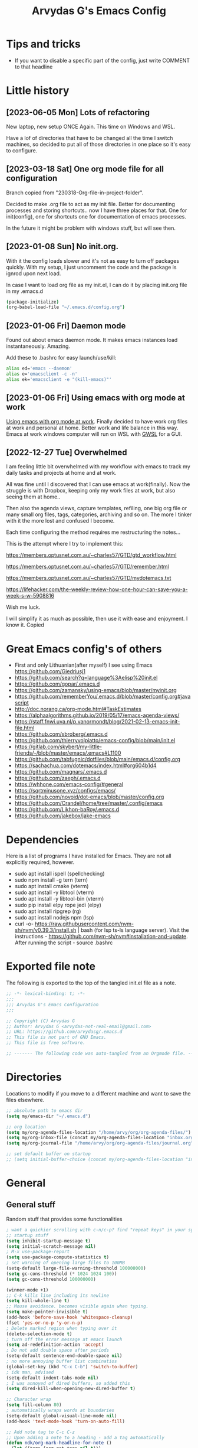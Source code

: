 #+TITLE: Arvydas G's Emacs Config
:PROPERTIES:
#+AUTHOR: Arvydas G
#+STARTUP: fold
#+PROPERTY: header-args :results silent :tangle yes
#+SEQ_TODO: TODO(t) | COMMENT(c)
:END:

* Tips and tricks
- If you want to disable a specific part of the config, just write COMMENT to that headline
* Little history
** [2023-06-05 Mon] Lots of refactoring

New laptop, new setup ONCE Again. This time on Windows and WSL.

Have a lof of directories that have to be changed all the time I
switch machines, so decided to put all of those directories in one
place so it's easy to configure.

** [2023-03-18 Sat] One org mode file for all configuration

Branch copied from "230318-Org-file-in-project-folder".

Decided to make .org file to act as my init file. Better for
documenting processes and storing shortcuts.. now I have three places
for that. One for init(config), one for shortcuts one for
documentation of emacs processes.

In the future it might be problem with windows stuff, but will see
then.

** [2023-01-08 Sun] No init.org.
With it the config loads slower and it's not as easy to turn off
packages quickly. With my setup, I just uncomment the code and the
package is ignrod upon next load.

In case I want to load org file as my init.el, I can do it by placing
init.org file in my .emacs.d

#+begin_src bash
  (package-initialize)
  (org-babel-load-file "~/.emacs.d/config.org")
#+end_src

** [2023-01-06 Fri] Daemon mode

Found out about emacs daemon mode. It makes emacs
instances load instantaneously. Amazing.

Add these to .bashrc for easy launch/use/kill:

#+begin_src bash
  alias ed='emacs --daemon'
  alias e='emacsclient -c -n'
  alias ek='emacsclient -e "(kill-emacs)"'
#+end_src

** [2023-01-06 Fri] Using emacs with org mode at work

[[https://www.reddit.com/r/emacs/comments/1043g41/help_me_use_emacs_with_org_mode_at_work/][Using emacs with org mode at work]].
Finally decided to have work org files at work and personal at home.
Better work and life balance in this way. Emacs at work windows
computer will run on WSL with [[https://opticos.github.io/gwsl/][GWSL]] for a GUI.

** [2022-12-27 Tue] Overwhelmed

I am feeling little bit overwhelmed with my workflow
with emacs to track my daily tasks and projects at home and at work.

All was fine until I discovered that I can use emacs at work(finally).
Now the struggle is with Dropbox, keeping only my work files at work,
but also seeing them at home..

Then also the agenda views, capture templates, refiling, one big org
file or many small org files, tags, categories, archiving and so on.
The more I tinker with it the more lost and confused I become.

Each time configuring the method requires me restructuring the
notes...

This is the attempt where I try to implement this:

https://members.optusnet.com.au/~charles57/GTD/gtd_workflow.html

https://members.optusnet.com.au/~charles57/GTD/remember.html

https://members.optusnet.com.au/~charles57/GTD/mydotemacs.txt

https://lifehacker.com/the-weekly-review-how-one-hour-can-save-you-a-week-s-w-5908816

Wish me luck.

I will simplify it as much as possible, then use it with ease and
enjoyment. I know it.
Copied
* Great Emacs config's of others
- First and only Lithuanian(after myself) I see using Emacs https://github.com/Giedriusj1
- https://github.com/search?q=language%3Aelisp%20init.el
- https://github.com/gopar/.emacs.d
- https://github.com/zamansky/using-emacs/blob/master/myinit.org
- https://github.com/rememberYou/.emacs.d/blob/master/config.org#javascript
- http://doc.norang.ca/org-mode.html#TaskEstimates
- https://alphaalgorithms.github.io/2019/05/17/emacs-agenda-views/
- https://staff.fnwi.uva.nl/p.vanormondt/blog/2021-02-13-emacs-init-file.html
- https://github.com/sbroberg/.emacs.d
- https://github.com/thierryvolpiatto/emacs-config/blob/main/init.el
- https://gitlab.com/skybert/my-little-friends/-/blob/master/emacs/.emacs#L1100
- https://github.com/tabfugnic/dotfiles/blob/main/emacs.d/config.org
- https://sachachua.com/dotemacs/index.html#org604b1d4
- https://github.com/magnars/.emacs.d
- https://github.com/zaeph/.emacs.d
- https://whhone.com/emacs-config/#general
- https://sqrtminusone.xyz/configs/emacs/
- https://github.com/novoid/dot-emacs/blob/master/config.org
- https://github.com/Crandel/home/tree/master/.config/emacs
- https://github.com/Likhon-baRoy/.emacs.d
- https://github.com/jakebox/jake-emacs
* Dependencies
Here is a list of programs I have installed for Emacs. They are not all explicitly required, however.

+ sudo apt install ispell (spellchecking)
+ sudo npm install -g tern (tern)
+ sudo apt install cmake (vterm)
+ sudo apt install -y libtool (vterm)
+ sudo apt install -y libtool-bin (vterm)
+ sudo pip install elpy rope jedi (elpy)
+ sudo apt install ripgrep (rg)
+ sudo apt install nodejs npm (lsp)
+ curl -o-
  https://raw.githubusercontent.com/nvm-sh/nvm/v0.39.3/install.sh |
  bash (for lsp ts-ls language server). Visit the instructions -
  https://github.com/nvm-sh/nvm#installation-and-update. After running
  the script - source .bashrc

* Exported file note
The following is exported to the top of the tangled init.el file as a
note.

#+BEGIN_SRC emacs-lisp
  ;; -*- lexical-binding: t; -*-
  ;;;
  ;;; Arvydas G's Emacs Configuration
  ;;;

  ;; Copyright (C) Arvydas G
  ;; Author: Arvydas G <arvydas-not-real-email@gmail.com>
  ;; URL: https://github.com/arvydasg/.emacs.d
  ;; This file is not part of GNU Emacs.
  ;; This file is free software.

  ;; ------- The following code was auto-tangled from an Orgmode file. ------- ;;

#+END_SRC

* Directories

Locations to modify if you move to a different machine and want to
save the files elsewhere.

#+begin_src emacs-lisp
  ;; absolute path to emacs dir
  (setq my/emacs-dir "~/.emacs.d")

  ;; org location
  (setq my/org-agenda-files-location "/home/arvy/org/org-agenda-files/")
  (setq my/org-inbox-file (concat my/org-agenda-files-location "inbox.org"))
  (setq my/org-journal-file "/home/arvy/org/org-agenda-files/journal.org")

  ;; set default buffer on startup
  ;; (setq initial-buffer-choice (concat my/org-agenda-files-location "inbox.org")
#+end_src

* General
** General stuff

Random stuff that provides some functionalities

#+begin_src emacs-lisp
  ; want a quickier scrolling with c-n/c-p? find "repeat keys" in your system, then modify it
  ;; startup stuff
  (setq inhibit-startup-message t)
  (setq initial-scratch-message nil)
  ; M-x use-package-report
  (setq use-package-compute-statistics t)
  ; set warning of opening large files to 100MB
  (setq-default large-file-warning-threshold 100000000)
  (setq gc-cons-threshold (* 1024 1024 100))
  (setq gc-cons-threshold 100000000)

  (winner-mode +1)
  ;; C-k kills line including its newline
  (setq kill-whole-line t)
  ;; Mouse avoidance. becomes visible again when typing.
  (setq make-pointer-invisible t)
  (add-hook 'before-save-hook 'whitespace-cleanup)
  (fset 'yes-or-no-p 'y-or-n-p)
  ; Delete marked region when typing over it
  (delete-selection-mode t)
  ; turn off the error message at emacs launch
  (setq ad-redefinition-action 'accept)
  ; Do not add double space after periods
  (setq-default sentence-end-double-space nil)
  ; no more annoying buffer list combinatios
  (global-set-key (kbd "C-x C-b") 'switch-to-buffer)
  ; idk man, advised
  (setq-default indent-tabs-mode nil)
  ; I was annoyed of dired buffers, so added this
  (setq dired-kill-when-opening-new-dired-buffer t)

  ;; Character wrap
  (setq fill-column 80)
  ; automatically wraps words at boundaries
  (setq-default global-visual-line-mode nil)
  (add-hook 'text-mode-hook 'turn-on-auto-fill)

  ;; Add note tag to C-c C-z
  ;; Upon adding a note to a heading - add a tag automatically
  (defun ndk/org-mark-headline-for-note ()
    (let ((tags (org-get-tags nil t)))
      (unless (seq-contains tags "note")
        (progn
          (outline-back-to-heading)
          (org-set-tags (cons "note" tags))))))

  ;;; ---------------------------------------

  (defun my/org-add-note ()
    (interactive)
    ; call the original function
    (org-add-note)
    ; then call the function above to add the tag
    (ndk/org-mark-headline-for-note))

  (with-eval-after-load 'org
    (define-key org-mode-map (kbd "C-c C-z") #'my/org-add-note))

  ;;; ---------------------------------------

  (defun efs/display-startup-time ()
    (message "Emacs loaded in %s with %d garbage collections."
             (format "%.2f seconds"
                     (float-time
                      (time-subtract after-init-time before-init-time)))
             gcs-done))

  (add-hook 'emacs-startup-hook #'efs/display-startup-time)

  ;;; ---------------------------------------

  ;; [2022-04-05 Tue] Un-fill region. Needed for when wanting to put
  ;; text content to a website.
  (defun unfill-region (beg end)
    "Unfill the region, joining text paragraphs into a single
        logical line.  This is useful, e.g., for use with
        `visual-line-mode'."
    (interactive "*r")
    (let ((fill-column (point-max)))
      (fill-region beg end)))

  ;; Handy key definition
  (define-key global-map "\C-\M-Q" 'unfill-region)

  ;;; ---------------------------------------

  ;; Ask before closing Emacs
  (defun ask-before-closing ()
    "Ask whether or not to close, and then close if y was pressed"
    (interactive)
    (if (y-or-n-p (format "Exit Emacs? "))
        (if (< emacs-major-version 22)
            (save-buffers-kill-terminal)
          (save-buffers-kill-emacs))
      (message "Canceled exit")))

  (when window-system
    (global-set-key (kbd "C-x C-c") 'ask-before-closing))

  ;;; ---------------------------------------

  ;; a function to kill dired buffers. Kind of works. Or you can use "a"
  ;; to cycle through dired and it leaves no buffers opened
  ;; DiredReuseDirectoryBuffer - https://www.emacswiki.org/emacs/DiredReuseDirectoryBuffer
  ;; KillingBuffers - https://www.emacswiki.org/emacs/KillingBuffers
  (defun kill-dired-buffers ()
    (interactive)
    (mapc (lambda (buffer)
            (when (eq 'dired-mode (buffer-local-value 'major-mode buffer))
              (kill-buffer buffer)))
          (buffer-list)))

  ;; can easily check how many buffers got opened
  (defun kill-all-dired-buffers ()
    "Kill all dired buffers."
    (interactive)
    (save-excursion
      (let ((count 0))
        (dolist (buffer (buffer-list))
          (set-buffer buffer)
          (when (equal major-mode 'dired-mode)
            (setq count (1+ count))
            (kill-buffer buffer)))
        (message "Killed %i dired buffer(s)." count))))

  ;;; ---------------------------------------

  ;; [2022-03-13 Sk]
  ;; (use-package csv-mode
  ;;   :ensure t
  ;;   :mode "\\.csv\\'")

  ;; shell-other-window
  (defun eshell-other-window ()
    "Open a `shell' in a new window."
    (interactive)
    (let ((buf (eshell)))
      (switch-to-buffer (other-buffer buf))
      (switch-to-buffer-other-frame buf)))

  ;; https://rejeep.github.io/emacs/elisp/2010/03/11/duplicate-current-line-or-region-in-emacs.html
  ;; for html actually found C-c C-e C from web mode
  ;; but will leave this for other modes probably
  (defun duplicate-current-line-or-region (arg)
    "Duplicates the current line or region ARG times.
  If there's no region, the current line will be duplicated. However, if
  there's a region, all lines that region covers will be duplicated."
    (interactive "p")
    (let (beg end (origin (point)))
      (if (and mark-active (> (point) (mark)))
          (exchange-point-and-mark))
      (setq beg (line-beginning-position))
      (if mark-active
          (exchange-point-and-mark))
      (setq end (line-end-position))
      (let ((region (buffer-substring-no-properties beg end)))
        (dotimes (i arg)
          (goto-char end)
          (newline)
          (insert region)
          (setq end (point)))
        (goto-char (+ origin (* (length region) arg) arg)))))

  (global-set-key (kbd "M-c") 'duplicate-current-line-or-region)
#+end_src

** Backups

I don’t use backup files often as I use git to manage most of my org
files. However, I still feel safer when having a backup. I follow
the backup configuration from Sacha Chua to enable Emacs’s backups
aggressively.

Save backup files to a dedicated directory.

#+begin_src emacs-lisp
  ; stop creating backup~ files
  (setq make-backup-files nil)
  ; stop creating #autosave# files
  (setq auto-save-default nil)
#+end_src

** Browse-kill-ring

[2022-03-18 Pn] Are you tired of using the endless keystrokes of C-y M-y M-y M-y … to
get at that bit of text you killed thirty-seven kills ago? Ever wish
you could just look through everything you’ve killed recently to find
out if you killed that piece of text that you think you killed, but
you’re not quite sure? If so, then browse-kill-ring is the Emacs
extension for you.

Shortcut - M-y to browse-kill-ring

#+begin_src emacs-lisp
  (use-package browse-kill-ring
    :ensure t
    :config
    (browse-kill-ring-default-keybindings)
    )
#+end_src

** Command-log-mode

Show event history and command history of some or all buffers
2022-10-08. Run global-command-log-mode. then clm/something

#+begin_src emacs-lisp
  (use-package command-log-mode
    :commands (global-command-log-mode))
#+end_src

** Help

*** Which-key

#+begin_src emacs-lisp
  ;; [2021-07-01] A package that displays the available keybindings in a
  ;; popup. The package is pretty useful, as Emacs seems to have more
  ;; keybindings than I can remember at any given point.
  (use-package which-key
    :ensure t
    :init
    (setq which-key-separator " ")
    (setq which-key-prefix-prefix "+")
    (setq which-key-idle-delay 0.2)
    :config
    (which-key-mode 1))
#+end_src

*** Amx

#+begin_src emacs-lisp
  ;; [2022-04-01 Fri] amx: An alternative M-x interface for Emacs. Sort by most recent commands.
  ;; https://github.com/DarwinAwardWinner/amx
  (use-package amx
    :ensure t
    :defer 0.5
    :config (amx-mode))
#+end_src

*** Helpful

#+begin_src emacs-lisp
  ;; [2022-03-15 An] Improves *help* buffer. Way more info than with
  ;; regular help.
  (use-package helpful
    :ensure t
    :bind
    (("C-h f" . helpful-callable)
     ("C-h v" . helpful-variable)
     ("C-h k" . helpful-key)
     ("C-c C-d" . helpful-at-point)
     ("C-h F" . helpful-function)
     ("C-h C" . helpful-command)))
#+end_src

** Saveplace

[2021-07-01] "Saveplace" remembers your location in a file when saving files

#+begin_src emacs-lisp
  (use-package saveplace
    :ensure t
    :config
    ;; activate it for all buffers
    (setq-default save-place t)
    (save-place-mode 1))
#+end_src

* Visuals
** General visuals
#+begin_src emacs-lisp
  (menu-bar-mode -1)
  (tool-bar-mode -1)
  (scroll-bar-mode -1)
  (blink-cursor-mode -1)
  (global-hl-line-mode 1)

  ;; not needed, line numbers show the end of buffer anyway
  ; show where buffers end.
  (setq-default indicate-empty-lines nil)
  (setq visible-bell t)

  ;; Parentheses
  ; writes parens automatically for you
  (electric-pair-mode +1)
  ; highlight parenthesis
  (show-paren-mode 1)

  (setq show-paren-delay 0)
  ; column-number in mode-line.
  (column-number-mode 1)
  ; file size indication in mode-line
  (size-indication-mode 1)

  ;; Line numbers
  ;; (global-display-line-numbers-mode 1)
  ;; (add-hook 'text-mode-hook #'display-line-numbers-mode)
  (add-hook 'prog-mode-hook #'display-line-numbers-mode)

  ;; custom themes location
  (add-to-list 'custom-theme-load-path (concat my/emacs-dir "/misc/themes/"))
  ;; (load-theme 'zenburn t)
#+end_src

** Beacon

[2021-07-01] "Beacon" - never lose your cursor again. Flashes the
cursor location when switching buffers.

Don't get lost bro.

#+begin_src emacs-lisp
  (use-package beacon
    :ensure t
    :config
    (progn
      (setq beacon-blink-when-point-moves-vertically nil) ; default nil
      (setq beacon-blink-when-point-moves-horizontally nil) ; default nil
      (setq beacon-blink-when-buffer-changes t) ; default t
      (setq beacon-blink-when-window-scrolls t) ; default t
      (setq beacon-blink-when-window-changes t) ; default t
      (setq beacon-blink-when-focused nil) ; default nil

      (setq beacon-blink-duration 0.3) ; default 0.3
      (setq beacon-blink-delay 0.3) ; default 0.3
      (setq beacon-size 20) ; default 40
      ;; (setq beacon-color "yellow") ; default 0.5
      (setq beacon-color 0.5) ; default 0.5

      (add-to-list 'beacon-dont-blink-major-modes 'term-mode)

      (beacon-mode 1)))
#+end_src

** Fonts

#+begin_src emacs-lisp
  ;; (cond ((eq system-type 'windows-nt)
  ;;      ;; Windows-specific code goes here.
  ;;      (set-face-attribute 'default nil :height 130)
  ;;      )
  ;;     ((eq system-type 'gnu/linux)
  ;;      ;; Linux-specific code goes here.
  ;;      (set-face-attribute 'default nil :height 130)
  ;;      ))
#+end_src

** Transparency

#+begin_src emacs-lisp
  ;; [2022-03-14 Pr] Transparency
  ;; (set-frame-parameter (selected-frame) 'alpha '(95 . 95))
  ;; (add-to-list 'default-frame-alist '(alpha . (95 . 95)))
#+end_src

** Rainbow-delimiters

colors different sets of parenthesis with different colros. Useful
when having lots of code in front of you, know what is where.

#+begin_src emacs-lisp
  (use-package rainbow-delimiters
    :ensure t
    :hook (prog-mode . rainbow-delimiters-mode))
#+end_src

** Doom-themes

[2022-03-18 Pn] so far There is nothing better and cleaner than -
"Doom-modeline". It converts a basic looking, all cramped modeline
into a nice and clean one with only the necessary info and icons
displayed. So far so good, liking it.

#+begin_src emacs-lisp
  (use-package doom-themes
    :ensure t
    :config
    ;; Global settings (defaults)
    (setq doom-themes-enable-bold t
          doom-themes-enable-italic t)
    (load-theme 'doom-gruvbox t))
#+end_src

** Doom-modeline

Doom theme modeline. Kind of minimalistic and clean.

turning it off, because it covers too much of the tag prompt window

#+begin_src emacs-lisp
  (use-package doom-modeline
    :ensure t
    :init
    (setq doom-modeline-env-enable-python t)
    (setq doom-modeline-env-enable-go nil)
    (setq doom-modeline-buffer-encoding 'nondefault)
    (setq doom-modeline-hud t)
    (setq doom-modeline-persp-icon nil)
    (setq doom-modeline-persp-name nil)
    :config
    (setq doom-modeline-minor-modes nil)
    (setq doom-modeline-buffer-state-icon nil)
    (doom-modeline-mode 1)
    :custom
    (doom-modeline-irc t))
#+end_src

** Highight-indentation

Minor modes for highlighting indentation

#+begin_src emacs-lisp
  (use-package highlight-indentation
    :ensure t
    :defer t
    :custom-face
    (highlight-indentation-face ((t (:foreground "IndianRed"))))
    :hook
    ((c++-mode
      c-mode
      emacs-lisp-mode
      fish-mode
      java-mode
      js-mode
      lisp-interaction-mode
      markdown-mode
      python-mode
      rust-mode
      scala-mode
      sh-mode
      web-mode
      yaml-mode) . highlight-indentation-mode)
  )
#+end_src

** Volatile-hightights

afte pasting f.x - block that you have pasted will be highlihted until
cursor moves useful to see the boundries of the copied and pasted
block

#+begin_src emacs-lisp
  (use-package volatile-highlights
    :ensure t
    :config
    (volatile-highlights-mode t))
#+end_src
* Org-mode
** Org-general

#+begin_src emacs-lisp
  (setq org-cycle-emulate-tab 'white)
  (setq org-log-into-drawer "LOGBOOK")
  ;; Hide * and / in org tex.)
  (setq org-hide-emphasis-markers t)
  ;; When a TODO is set to a done state, record a timestamp
  (setq org-log-done 'time)
  ;; heading indentation
  (setq org-startup-indented t)
  ;; RET to follow links
  (setq org-return-follows-link t)
  ;;  no done if mid
  (setq org-enforce-todo-dependencies t)
  (setq org-startup-with-inline-images t)
  (setq org-image-actual-width nil)
  ;; Make the indentation look nicer
  (add-hook 'org-mode-hook 'org-indent-mode)

  ;; rebind active to inactive
  (with-eval-after-load 'org
    (bind-key "C-c ." #'org-time-stamp-inactive org-mode-map))

  (setq org-todo-keywords
        (quote ((sequence "TODO(t)" "EPIC(e)" "REPEATING(r)" "STARTED(s)" "|" "DONE(d)" "CANCELLED(c)"))))

  (setq org-todo-keyword-faces
        (quote (
                ("TODO" :foreground "IndianRed1" :weight bold)
                ("NEXT" :foreground "DeepSkyBlue2" :weight bold)
                ("EPIC" :foreground "DeepSkyBlue2" :weight bold)
                ("STARTED" :foreground "cyan" :weight bold)
                ("WAITING" :foreground "chocolate" :weight bold)
                ("ASK" :foreground "lawn green" :weight bold)
                )))

  (setq org-agenda-tags-todo-honor-ignore-options t)

  (add-hook 'org-capture-mode-hook
            (lambda ()
              (setq-local org-tag-alist (org-global-tags-completion-table))))

  ;; Effort
  (setq org-columns-default-format "%80ITEM(Task) %10Effort(Effort){:} %10CLOCKSUM")
  (setq org-global-properties (quote (("Effort_ALL" . "1:00 0:00 0:05 0:10 0:30 2:00 3:00 4:00 8:00 10:00 15:00")
                                      ("STYLE_ALL" . "habit"))))

  ;; https://orgmode.org/manual/Editing-Source-Code.html
  (setq org-src-fontify-natively t)
  (setq org-src-tab-acts-natively t)

  ;; [2022-04-10 Sun] org tempo added before, now just added templates
  (use-package org-tempo
    :after org
    :config
    (add-to-list 'org-structure-template-alist '("sh" . "src shell"))
    (add-to-list 'org-structure-template-alist '("el" . "src emacs-lisp"))
    (add-to-list 'org-structure-template-alist '("py" . "src python ")))

  ;; Save the corresponding buffers
  (defun gtd-save-org-buffers ()
    "Save `org-agenda-files' buffers without user confirmation.
              See also `org-save-all-org-buffers'"
    (interactive)
    (message "Saving org-agenda-files buffers...")
    (save-some-buffers t (lambda ()
                           (when (member (buffer-file-name) org-agenda-files)
                             t)))
    (message "Saving org-agenda-files buffers... done"))

  ;; Save Org buffers after refiling!
  (advice-add 'org-refile :after 'org-save-all-org-buffers)

  ;; dont let to refile without applying the tag first
  ;; (defun my/org-refile-with-tag-check ()
  ;;   "Refile a task, checking if it has any tags."
  ;;   (interactive)
  ;;   (let ((tags (org-get-tags)))
  ;;     (unless tags
  ;;       (error "Cannot refile task without a tag")))
  ;;   (org-refile))

  ;; (define-key org-mode-map (kbd "C-c C-w") 'my/org-refile-with-tag-check)

  ;; Example of refile-targets 1
  ;; (setq org-refile-targets '((org-agenda-files :maxlevel . 1)))

  ;; Example of refile-targets 2
  ;; (setq org-refile-targets '(((concat my/org-agenda-files-location "/docs.org") :maxlevel . 2)
  ;;                            ("~/gtd/someday.org" :level . 1)
  ;;                            ("~/gtd/tickler.org" :maxlevel . 2)
  ;;                            ))

  ;; Example of refile-targets 3
  (setq org-refile-targets `(
                             (,(concat my/org-agenda-files-location "docs.org") :maxlevel . 2)
                             (,(concat my/org-agenda-files-location "epics.org") :maxlevel . 2)
                             (,(concat my/org-agenda-files-location "personal.org") :maxlevel . 2)
                             (,(concat my/org-agenda-files-location "pasiukai.org") :maxlevel . 2)
                             (,(concat my/org-agenda-files-location "commands.org") :maxlevel . 2)
                             (,(concat my/org-agenda-files-location "backlog.org") :maxlevel . 1)
                             ;; Add more targets as needed
                             ))
#+end_src

** Org-archive

Archiving notes
TUT: more about archiving -
http://doc.endlessparentheses.com/Var/org-archive-location.html
https://orgmode.org/worg/doc.html#org-archive-location

#+begin_src emacs-lisp
  ;; dont let to archive without applying the tag first
  (defun my/org-archive-with-tag-check ()
    "Archive a task, checking if it has any tags."
    (interactive)
    (let ((tags (org-get-tags)))
      (unless tags
        (error "Cannot archive task without a tag")))
    (org-archive-subtree))

  (define-key org-mode-map (kbd "C-c C-x C-a") 'my/org-archive-with-tag-check)

  (setq org-archive-location (concat my/org-agenda-files-location "/archive.org::* 2023"))

  ;; in Archive file adding :ARCHIVE: tag so later could filter by it in
  ;; agenda view by pressing V and a or A. Without :ARCHIVE: tag- this would not be possible.

  ;; turn entires from Archive to be visible automatically in agenda buffer on/off.
  ;; I like to turn them on demand with V a/A.
  ;; (setq org-agenda-archives-mode 't)
  (setq org-agenda-archives-mode nil)

  ;; What informatio should be added when the heading is archived?
  (setq org-archive-save-context-info '(time))
#+end_src

** Org-clock

#+begin_src emacs-lisp

  ;; this functions is later used in clock reports. Check org_clock
  ;; looking through all the folders inside 2020, great!
  ;; later this function is used in clock report
  (defun add-dailies ()
    (append org-agenda-files
            (file-expand-wildcards "~/Dropbox/documents/org/roam/daily/2022/**/*.org")))

  ;; only looking through one folder
  ;; (defun add-dailies ()
  ;;   (append org-agenda-files
  ;;           (file-expand-wildcards "~/Dropbox/documents/org/roam/daily/2022/kovo/*.org")))

  ; Clock out when moving task to a done state
  (setq org-log-note-clock-out t)
  (setq org-clock-out-when-done t)
  ; Resume clocking task when emacs is restarted
  (org-clock-persistence-insinuate)
  ; Save the running clock and all clock history when exiting Emacs, load it on startup
  (setq org-clock-persist t)
  ; Resume clocking task on clock-in if the clock is open
  (setq org-clock-in-resume t)
  ; Do not prompt to resume an active clock, just resume it
  (setq org-clock-persist-query-resume nil)
  ; Keybind dissapeared after new org install? When roam.
  (define-key org-mode-map (kbd "C-c C-x C-r") 'org-clock-report)
  ; ask what to do with a left and forgotten clock
  (setq org-clock-idle-time 15)
  (setq org-clock-in-switch-to-state "STARTED")
  (setq org-clock-out-switch-to-state "WAITING")
  (setq org-clock-into-drawer "LOGBOOK")
  ; exists, but remapping to be global
  (global-set-key (kbd "C-c C-x C-j") 'org-clock-goto)
  ; C-c I show history of clocks
  (setq org-clock-history-length 23)
  ;; tipo lengviau clock in padaryti, nes matai a list of recent clocks?
  (defun eos/org-clock-in ()
    (interactive)
    (org-clock-in '(4)))

  ; list of tasks, choose one
  (global-set-key (kbd "C-c i") #'eos/org-clock-in)
  (global-set-key (kbd "C-c C-x C-o") #'org-clock-out)

  ;;; ---------------------------------------

  ;; ORG CLOCK REPORT EXAMPLES

  ;; documentation is here - https://orgmode.org/manual/The-clock-table.html

  ;; [2022-04-10 Sun] Daily org-diary file report BY TAG
  ;; #+BEGIN: clocktable :maxlevel 3 :scope file :tags t :sort (1 . ?a) :emphasize t :narrow 100! :match "emacs"

  ;; [2022-04-10 Sun] Daily org-diary file report without tag, show all tasks
  ;; #+BEGIN: clocktable :maxlevel 3 :scope file :tags t :sort (1 . ?a) :emphasize t :narrow 100!

  ;; #+BEGIN: clocktable :maxlevel 3 :scope add-dailies :tags t
  ;; #+BEGIN: clocktable :maxlevel 3 :scope file :step day :tstart "<-1w>" :tend "<now>" :compact t
  ;; #+BEGIN: clocktable :maxlevel 5 :compact nil :emphasize t :scope subtree :timestamp t :link t :header "#+NAME: 2022_Vasaris\n"
  ;; #+BEGIN: clocktable :maxlevel 1 :compact t :emphasize t :timestamp t :link t
  ;; #+BEGIN: clocktable :maxlevel 5 :compact t :sort (1 . ?a) :emphasize t :scope subtree :timestamp t :link t
#+end_src

** Org-capture

#+begin_src emacs-lisp
  ;; bzg config - https://github.com/bzg/dotemacs/blob/master/emacs.org

  ;; MANY small files below
  (define-key global-map "\C-cc" 'org-capture)

  (cond ((eq system-type 'windows-nt)
         (setq org-capture-templates
               '(
                 ("i" "Inbox" entry (file+headline "C:\\Users\\arvga\\.arvydas\\org\\pkc_notes\\gtd.org" "Tasks")
                  "* TOOD %^{Task}\n:PROPERTIES:\n:CAPTURED:%U\n:END:\n\n%?")
                 ("j" "Journal" entry(file+datetree "C:\\Users\\arvga\\.arvydas\\org\\pkc_notes\\journal.org")
                  "* [%<%Y-%m-%d %H:%M>] %^{Title}\n%?":tree-type month)
                 ))
         )
        ((eq system-type 'gnu/linux)
         (setq org-capture-templates
               '(
                 ("i" "Inbox" entry (file+headline "~/Dropbox/org/inbox.org" "Inbox")
                  "* %? \n:PROPERTIES:\n:CAPTURED:%U\n:END:\n\n")
                 ("t" "Todo Entry" entry (file+headline "~/Dropbox/org/inbox.org" "Inbox")
                  "* TODO %? \n:PROPERTIES:\n:CAPTURED:%U\n:END:\n\n")
                 ))
         ))

  (when (and (eq system-type 'gnu/linux)
             (getenv "WSLENV"))
    (setq org-capture-templates
          `(
            ("i" "Inbox note" entry (file+headline my/org-inbox-file "Inbox")
             "* %? \n:PROPERTIES:\n:CAPTURED:%U\n:END:\n\n")
            ("t" "Inbox Task" entry (file+headline my/org-inbox-file "Inbox")
             "* TODO %^{Title} %^G \n:PROPERTIES:\n:CAPTURED:%U\n:END:\n\n %?")
            ("j" "Evening journal entry" entry(file+datetree ,my/org-journal-file)
             (file "/home/arvy/org/org-agenda-files/capture-templates/default-journal-template.orgcaptmpl")
             )
            )
          )
    )
#+end_src

** Org-download

#+begin_src emacs-lisp
  ;; (use-package org-download
  ;;   :ensure nil
  ;;   :defer t
  ;;   :commands org-download)

  ;; (setq-default org-download-image-dir "~/Dropbox/documents/org/images_nejudink")
#+end_src

** Org-pomodoro

#+begin_src emacs-lisp
  (use-package org-pomodoro
    :ensure t
    :commands (org-pomodoro)
    :config
    (setq org-pomodoro-ticking-sound-p nil)
    )
#+end_src

** Org-static-blog

#+begin_src emacs-lisp
  (use-package org-static-blog
    :ensure t)

  ;; Title of the blog.
  (setq org-static-blog-publish-title "arvydasg.github.io")
  ;; URL of the blog.
  (setq org-static-blog-publish-url "https://arvydasg.github.io/")
  ;; Directory where published HTML files are stored.
  (setq org-static-blog-publish-directory "/home/arvy/src/arvydasg.github.io/")
  ;; Directory where published ORG files are stored. When publishing,
  ;; posts are rendered as HTML, and included in the index, archive,
  ;; tags, and RSS feed.
  (setq org-static-blog-posts-directory "/home/arvy/src/arvydasg.github.io_blog_content/")
  (setq org-static-blog-drafts-directory "/home/arvy/src/arvydasg.github.io_blog_content/")
  ;; (setq org-static-blog-drafts-directory "~/Dropbox/src/arvydasg.github.io/drafts/")

  (setq org-static-blog-index-length 5)
  (setq org-static-blog-preview-link-p t)
  (setq org-static-blog-preview-date-first-p t)
  (setq org-static-blog-use-preview t)
  (setq org-static-blog-enable-tags t)
  (setq org-export-with-toc nil)            ;can add in individual file with #+OPTIONS: toc:1/nil
  (setq org-export-with-section-numbers nil) ;can add in individual file with #+OPTIONS: num:nil
  (setq org-static-blog-no-post-tag "nonpost")

  ;; This header is inserted into the <head> section of every page:
  ;;   (you will need to create the style sheet at
  ;;    ~/projects/blog/static/style.css
  ;;    and the favicon at
  ;;    ~/projects/blog/static/favicon.ico)
  (setq org-static-blog-page-header
        "<!-- Google Tag Manager -->
  <script>(function(w,d,s,l,i){w[l]=w[l]||[];w[l].push({'gtm.start':
  new Date().getTime(),event:'gtm.js'});var f=d.getElementsByTagName(s)[0],
  j=d.createElement(s),dl=l!='dataLayer'?'&l='+l:'';j.async=true;j.src=
  'https://www.googletagmanager.com/gtm.js?id='+i+dl;f.parentNode.insertBefore(j,f);
  })(window,document,'script','dataLayer','GTM-MC4ZQHP');</script>
  <!-- End Google Tag Manager -->
  <meta name=\"author\" content=\"Arvydas Gasparavicius\">
  <meta name=\"referrer\" content=\"no-referrer\">
  <meta name=\"viewport\" content=\"initial-scale=1,width=device-width,minimum-scale=1\">
  <link href= \"static/style.css\" rel=\"stylesheet\" type=\"text/css\" />
  <script src=\"static/lightbox.js\"></script>
  <script src=\"static/auto-render.min.js\"></script>
  <link rel=\"icon\" href=\"static/ag.ico\">")

  ;; This preamble is inserted at the beginning of the <body> of every page:
  ;;   This particular HTML creates a <div> with a simple linked headline
  (setq org-static-blog-page-preamble
        "
  <header>
  <!-- Google Tag Manager (noscript) -->
  <noscript><iframe src=\"https://www.googletagmanager.com/ns.html?id=GTM-MC4ZQHP\"
  height=\"0\" width=\"0\" style=\"display:none;visibility:hidden\"></iframe></noscript>
  <!-- End Google Tag Manager (noscript) -->
      <div class=\"container\">
          <div class=\"subcontainer\">
              <nav class=\"nav\">
                  <a href=\"https://arvydasg.github.io/\" class=\"nav-logo-wrapper\">
                      <p class=\"nav-branding\">Arvydas.dev</p>
                  </a>
                  <ul class=\"nav-menu\">
                      <li class=\"nav-item\">
                          <a href=\"https://arvydasg.github.io/tag-project.html\" class=\"nav-link\">Projects</a>
                      </li>
                      <li class=\"nav-item\">
                          <a href=\"https://arvydasg.github.io/archive.html\" class=\"nav-link\">Blog</a>
                      </li>
                      <li class=\"nav-item\">
                          <a href=\"https://arvydasg.github.io/tags.html\" class=\"nav-link\">Tags</a>
                      </li>
                      <li class=\"nav-item\">
                          <a href=\"https://arvydas.dev/codeacademy/\" class=\"nav-link\">CodeAcademy</a>
                      </li>
                      <li class=\"nav-item\">
                          <a href=\"https://arvydasg.github.io/freelancing.html\" class=\"nav-link\">Freelancing</a>
                      </li>
                      <li class=\"nav-item\">
                          <a href=\"https://arvydasg.github.io/uses.html\" class=\"nav-link\">Uses</a>
                      </li>
                      <li class=\"nav-item\">
                          <a href=\"https://arvydasg.github.io/about.html\" class=\"nav-link\">About</a>
                      </li>
                  </ul>
                  <div class=\"hamburger\">
                      <span class=\"bar\"></span>
                      <span class=\"bar\"></span>
                      <span class=\"bar\"></span>
                  </div>
              </nav>
          </div>
      </div>
      </header>
      "
        )

  ;; before hamburger
  ;; (setq org-static-blog-page-preamble
  ;; "
  ;; <div id=\"nav-content\">
  ;; <div class=\"header\">
  ;;    <a href=\"https://arvydasg.github.io/\">Arvydas.dev</a>
  ;;   <div class=\"sitelinks\">
  ;;     <a href=\"https://arvydasg.github.io/about.html\">About</a> | <a href=\"https://arvydasg.github.io/freelancing.html\">Freelancing</a> | <a href=\"https://arvydasg.github.io/tag-project.html\">Projects</a> | <a href=\"https://arvydasg.github.io/archive.html\">Blog</a> | <a href=\"https://arvydasg.github.io/uses.html\">Uses</a> | <a href=\"https://arvydas.dev/codeacademy/\">CodeAcademy</a>
  ;;   </div>
  ;; <hr>
  ;;   </div>
  ;; </div>"
  ;; )

  ;; (setq org-static-blog-page-preamble

  ;; "<div class=\"header\">
  ;;   <a href=\"https://arvydasg.github.io/\">Arvydas Scratchpad on the Internet</a>
  ;;   <div class=\"sitelinks\">
  ;;     <a href=\"https://github.com/arvydasg\">Github</a> | <a href=\"https://arvydasg.github.io/projects.html\">Projects</a> | <a href=\"https://arvydasg.github.io/archive.html\">Archive</a> | <a href=\"https://arvydasg.github.io/uses.html\">Uses</a> | <a href=\"https://arvydasg.github.io/about.html\">About</a>
  ;;   </div>
  ;; </div>"
  ;;       )

  ;; This postamble is inserted at the end of the <body> of every page:
  ;;   This particular HTML creates a <div> with a link to the archive page
  ;;   and a licensing stub.
  (setq org-static-blog-page-postamble
        "<div id=\"footer\">
  <hr>
  <p>2021-2023 Arvydas Gasparavicius</p>
    <button onclick=\"topFunction()\" id=\"myBtn\" title=\"Go to top\">Top</button>
    <script src=\"static/script.js\"></script>
  </div>")

  ;; (setq org-static-blog-page-postamble
  ;;       "<div id=\"archive\">
  ;;   <a href=\"./archive.html\">Other posts</a>
  ;; </div>")

  ;; This HTML code is inserted into the index page between the preamble and
  ;;   the blog posts
  (setq org-static-blog-index-front-matter
        "<h1> Hello there!</h1>
  <hr>
  <div id=\"intro\">
  <p> My name is Arvydas I am self-taught Python/Django developer. <a class=\"no-link\" href=\"https://github.com/arvydasg\">My Github</a>.</p>
  <p> I am currently immersing myself in a comprehensive 9-month web development and Python course led by <a class=\"no-link\" href=\"./tag-codeacademy.html\">CodeAcademy</a>, with the goal of expanding my programming skills and knowledge.<p>
  <p> I also work as a freelance developer. <a class=\"no-link\" href=\"./freelancing.html\">Read more about my work.</a><p>
  <p> If you are interested in some of my writings, here are some of my latest posts:</p>
  </div>
  \n\n\n")



  ;; ----------------------------------------------------------

  ;; after each emacs restart files that I modified in elpa directory
  ;; are not recompiled. I was advised by Bastibe to place them in my
  ;; emacs config. It still does not get evaluated for some reason

  ;; forgot what I changed here form the original file, but will leave
  ;; it here nevertheless :)
  (defun org-static-blog-get-preview (post-filename)
    "Get title, date, tags from POST-FILENAME and get the first paragraph from the rendered HTML.
  If the HTML body contains multiple paragraphs, include only the first paragraph,
  and display an ellipsis.
  Preamble and Postamble are excluded, too."
    (with-temp-buffer
      (insert-file-contents (org-static-blog-matching-publish-filename post-filename))
      (let ((post-title (org-static-blog-get-title post-filename))
            (post-date (org-static-blog-get-date post-filename))
            (post-taglist (org-static-blog-post-taglist post-filename))
            (post-ellipsis "")
            (preview-region (org-static-blog--preview-region)))
        (when (and preview-region (search-forward "<p>" nil t))
          (setq post-ellipsis
                (concat (when org-static-blog-preview-link-p
                          (format "<a class=\"read-more\" href=\"%s\">"
                                  (org-static-blog-get-post-url post-filename)))
                        org-static-blog-preview-ellipsis
                        (when org-static-blog-preview-link-p "</a>\n"))))
        ;; Put the substrings together.
        (let ((title-link
               (format "<h2 class=\"post-title\"><a href=\"%s\">%s</a></h2>"
                       (org-static-blog-get-post-url post-filename) post-title))
              (date-link
               (format-time-string (concat "<div class=\"post-date\">"
                                           (org-static-blog-gettext 'date-format)
                                           "</div>")
                                   post-date)))
          (concat
           (if org-static-blog-preview-date-first-p
               (concat date-link title-link)
             (concat date-link title-link))
           preview-region
           post-ellipsis
           (format "<div class=\"taglist\">%s</div><hr>" post-taglist))))))


  ;; Read more instead of ( ... )
  (defcustom org-static-blog-preview-ellipsis "Read more →"
    "The HTML appended to the preview if some part of the post is hidden.

  The contents shown in the preview is determined by the values of
  the variables `org-static-blog-preview-start' and
  `org-static-blog-preview-end'."
    :type '(string)
    :safe t)
#+end_src

** Org-export-html

Stuff for exporting html with ctrl+e h h for "codeacademy" project.

The code below adds navigation right after the opening <body> tag and
some js right before the closing </body> tag.

<head> html content is added from within the org file, dont forget to
change the "title" and "content" the file.

- curious how it goes with org-static-blog-export workflow
- also curious to know how it goes with images, does js lightbox is
  reached or not

#+begin_src emacs-lisp
  ;; leaving this content to be in specific org files instead

  ;; (setq org-html-head
  ;;       (concat
  ;;        "<head>\n"
  ;;        "<meta charset=\"UTF-8\">\n"
  ;;        "<meta name=\"description\" content=\"CodeAcademy Python notes\">\n"
  ;;        "<link rel=\"alternate\" type=\"application/rss+xml\" href=\"https://arvydasg.github.io/rss.xml\" title=\"RSS feed for https://arvydasg.github.io/\">\n"
  ;;        "<title>CodeAcademy Databases</title>\n"
  ;;        "<!-- Google Tag Manager -->\n"
  ;;        "<script>(function(w,d,s,l,i){w[l]=w[l]||[];w[l].push({'gtm.start': new Date().getTime(),event:'gtm.js'});var f=d.getElementsByTagName(s)[0], j=d.createElement(s),dl=l!='dataLayer'?'&l='+l:'';j.async=true;j.src= 'https://www.googletagmanager.com/gtm.js?id='+i+dl;f.parentNode.insertBefore(j,f); })(window,document,'script','dataLayer','GTM-MC4ZQHP');</script>\n"
  ;;        "<!-- End Google Tag Manager -->\n"
  ;;        "<meta name=\"author\" content=\"Arvydas Gasparavicius\">\n"
  ;;        "<meta name=\"referrer\" content=\"no-referrer\">\n"
  ;;        "<meta name=\"viewport\" content=\"initial-scale=1,width=device-width,minimum-scale=1\">\n"
  ;;        "<link href=\"../readtheorg.css\" rel=\"stylesheet\" type=\"text/css\" />\n"
  ;;        "<link rel=\"stylesheet\" href=\"https://cdn.jsdelivr.net/npm/bootstrap@4.0.0/dist/css/bootstrap.min.css\" integrity=\"sha384-Gn5384xqQ1aoWXA+058RXPxPg6fy4IWvTNh0E263XmFcJlSAwiGgFAW/dAiS6JXm\" crossorigin=\"anonymous\" />\n"
  ;;        "<script src=\"static/lightbox.js\"></script>\n"
  ;;        "<script src=\"static/auto-render.min.js\"></script>\n"
  ;;        "<link rel=\"icon\" href=\"static/ag.ico\">\n"
  ;;        "</head>\n"
  ;;        ))

  (setq org-html-preamble
        (concat
         "<body>\n"
         "
  <!-- Google Tag Manager (noscript) -->
      <noscript><iframe src=\"https://www.googletagmanager.com/ns.html?id=GTM-MC4ZQHP\"
                        height=\"0\" width=\"0\" style=\"display:none;visibility:hidden\"></iframe></noscript>
      <!-- End Google Tag Manager (noscript) -->
      <nav class=\"text-center navbar navbar-expand-lg navbar-light bg-light\">
              <button class=\"navbar-toggler\" type=\"button\" data-toggle=\"collapse\" data-target=\"#navbarNav\" aria-controls=\"navbarNav\" aria-expanded=\"false\" aria-label=\"Toggle navigation\">
                  <span class=\"navbar-toggler-icon\"></span>
              </button>
              <div style=\"justify-content:center\" class=\"collapse navbar-collapse \" id=\"navbarNav\">
                  <ul class=\"navbar-nav\">
                      <li class=\"nav-item\">
                          <a class=\"nav-link\" href=\"https://arvydas.dev/codeacademy/\">Home <span class=\"sr-only\">(current)</span></a>
                      </li>
                      <li class=\"nav-item\">
                          <a class=\"nav-link\" href=\"https://arvydas.dev/codeacademy/html_css/index.html\">HTML/CSS</a>
                      </li>
                      <li class=\"nav-item\">
                          <a class=\"nav-link\" href=\"https://arvydas.dev/codeacademy/javascript/index.html\">JavaScript</a>
                      </li>
                      <li class=\"nav-item\">
                          <a class=\"nav-link \" href=\"https://arvydas.dev/codeacademy/python/index.html\">Python</a>
                      </li>
                      <li class=\"nav-item\">
                          <a class=\"nav-link active \" href=\"https://arvydas.dev/codeacademy/databases/index.html\">Databases</a>
                      </li>
                      <li class=\"nav-item\">
                          <a class=\"nav-link \" href=\"https://arvydas.dev/codeacademy/flask/index.html\">Flask</a>
                      </li>
                  </ul>
              </div>
      </nav>"
         ))

  (setq org-html-postamble
        (concat
         "<!-- bootstrap scripts -->\n"
         "<script src=\"https://code.jquery.com/jquery-3.3.1.slim.min.js\"\n"
         "        integrity=\"sha384-q8i/X+965DzO0rT7abK41JStQIAqVgRVzpbzo5smXKp4YfRvH+8abtTE1Pi6jizo\"\n"
         "        crossorigin=\"anonymous\"></script>\n"
         "<script src=\"https://cdn.jsdelivr.net/npm/popper.js@1.14.7/dist/umd/popper.min.js\"\n"
         "        integrity=\"sha384-UO2eT0CpHqdSJQ6hJty5KVphtPhzWj9WO1clHTMGa3JDZwrnQq4sF86dIHNDz0W1\"\n"
         "        crossorigin=\"anonymous\"></script>\n"
         "<script src=\"https://cdn.jsdelivr.net/npm/bootstrap@4.3.1/dist/js/bootstrap.min.js\"\n"
         "        integrity=\"sha384-JjSmVgyd0p3pXB1rRibZUAYoIIy6OrQ6VrjIEaFf/nJGzIxFDsf4x0xIM+B07jRM\"\n"
         "        crossorigin=\"anonymous\"></script>\n"
         "<button onclick=\"topFunction()\" id=\"myBtn\" title=\"Go to top\">Top</button>\n"
         "<script src=\"../scripts.js\"></script>\n"
         "</body>\n"
         "</html>\n"
         ))
#+end_src

** Org-agenda

M-x org-agenda-file-list. Go there and click "save the changes"
MANUALLY to save to init.el. Otherwise, Emacs wont read it on
every boot.  Write all org-agenda-files ONCE, do the procedure
described in the line above and forget about it. Refiling will
work, agenda will work.  if your org agenda files are not there,
do C-c C-e on the parentheses below. Evaluate them.

#+begin_src emacs-lisp

  ;; if you want to see archived tasks in agenda view - press v then A

  ;; Hook to display the agenda in a single window
  (add-hook 'org-agenda-finalize-hook 'delete-other-windows)
  ;; Number of text lines to be added when E is pressed in the agenda.
  (setq org-agenda-entry-text-maxlines 10)
  ;; The min and max height of the agenda window as a fraction of frame height.
  (setq org-agenda-window-frame-fractions '(0.0 . 0.5))

  (setq org-agenda-prefix-format
        '((agenda . " %i %-12:c%?-14t%s")
          (timeline . "  % s")
          (todo . " %i %-14:c")
          (tags . " %i %-14:c")
          (search . " %i %-14:c")))

  (setq system-time-locale "C")
  (setq org-agenda-inhibit-startup t)
  (global-set-key (kbd "C-c a") 'org-agenda)
  (setq org-agenda-start-with-log-mode '(closed))
  ;; if task is scheduled and is DONE - dont show in agenda. dvigubinasi
  ;; jeigu ijungi ir archived tasksed))
  (setq org-agenda-skip-scheduled-if-done t)
  (setq org-agenda-restore-windows-after-quit t)
  (setq org-agenda-sticky nil)
  (setq org-agenda-show-future-repeats nil)
  (setq org-agenda-span 1)
  (require 'org-habit)
  (setq org-agenda-tags-column 90)
  (setq org-habit-graph-column 60)
  (setq org-todo-repeat-to-state "REPEATING")

  ;; allows to use tags in ALL agenda files
  (setq org-complete-tags-always-offer-all-agenda-tags t)
  ;; nepaveldi subtasks heading tago
  (setq org-use-tag-inheritance nil)
  ;; (setq org-agenda-use-tag-inheritance t)
  (setq org-agenda-custom-commands
        '(
          ;; ;; Week agenda for rendez-vous and tasks
          ;; ("$" "All appointments" agenda* "Week planning"
          ;;  ((org-agenda-span 'week)
          ;;   (org-agenda-sorting-strategy
          ;;    '(time-up todo-state-up priority-down))))
          ;; ("(" "Today's tasks" agenda "Tasks and rdv for today"
          ;;  ((org-agenda-span 1)
          ;;   (org-deadline-warning-days 0)
          ;;   (org-agenda-sorting-strategy
          ;;    '(deadline-up todo-state-up priority-down))))
          ("a" "My Agenda"
           (
            (agenda "")
            ;; (todo "PROJECT" (
            ;;                  (org-agenda-overriding-header "Projects")
            ;;                  ))
            (todo "STARTED" (
                             (org-agenda-overriding-header "Started EPICS:")
                             ))
            (todo "EPIC" (
                          (org-agenda-overriding-header "EPICS:")
                          ))
            ;; (tags "/+DONE|+CANCELLED"
            ;;       ((org-agenda-overriding-header "Archivable tasks")))
            )
           )
          )
        )

  (cond ((eq system-type 'windows-nt)
         ;; Windows-specific code goes here.
         (setq org-directory "C:\\Users\\arvga\\.arvydas\\org\\pkc_notes")
         (setq org-agenda-files (directory-files-recursively "C:\\Users\\arvga\\.arvydas\\org\\pkc_notes" "\\.org$"))
         )
        ((eq system-type 'gnu/linux)
         ;; Linux-specific code goes here.
         (setq org-directory my/org-agenda-files-location)
         (setq org-agenda-files (directory-files-recursively my/org-agenda-files-location ".org$"))
         ))

  ;; WSL-specific setup
  (when (and (eq system-type 'gnu/linux)
             (getenv "WSLENV"))
    (setq org-directory my/org-agenda-files-location)
    (setq org-agenda-files (directory-files-recursively my/org-agenda-files-location ".org$"))
    ;; (setq org-agenda-files '(
    ;;                          "/mnt/c/Users/arvga/stuff/org/notebook.org"
    ;;                          "/mnt/c/Users/arvga/stuff/org/agenda.org"
    ;;                          "/mnt/c/Users/arvga/stuff/org/inbox.org"
    ;;                          ))
    )
#+end_src

** Pain-org-wiki
completion command for plain org wiki

https://github.com/abo-abo/plain-org-wiki

#+begin_src emacs-lisp
  (use-package plain-org-wiki
    :ensure t)

  (global-set-key (kbd "C-c n f") 'plain-org-wiki)

  (cond ((eq system-type 'windows-nt)
         ;; Windows-specific code goes here.
         (setq plain-org-wiki-directory "C:\\Users\\arvga\\.arvydas\\org\\pkc_notes")
         ;; (setq plain-org-wiki-directory "C:\\Users\\arvga\\Dropbox\\org\\notes\\personal_notes")
         ;; (setq plain-org-wiki-extra-files (directory-files-recursively "C:\\Users\\arvga\\Dropbox\\org\\notes\\pkc_notes" "\.org$"))
         )
        ((eq system-type 'gnu/linux)
         ;; Linux-specific code goes here.
         (setq plain-org-wiki-directory "~/Dropbox/org/")
         ;; (setq plain-org-wiki-extra-files (directory-files-recursively "~/Dropbox/org/notes/" "\.org$"))
         ))

  ;; WSL-specific setup
  (when (and (eq system-type 'gnu/linux)
             (getenv "WSLENV"))
    ;; it is significantly slower to use org files from windows through wsl than from wsl directly
    (setq plain-org-wiki-directory my/org-agenda-files-location)
    ;; (setq plain-org-wiki-directory "/mnt/c/Users/arvydas/OneDrive/Documents/arvydas.dev/GIT/org/")
    )
#+end_src

** org-clock-sound

#+begin_src emacs-lisp
  (setq org-clock-sound "~/.emacs.d/bell.wav")
#+end_src
* Text Editing utilities
** Move-text

moving text with C + arrow keys

#+begin_src emacs-lisp
  (use-package move-text
    :ensure t
    :config
    (move-text-default-bindings))
#+end_src

** yasnippet

[2022-02-13 Sk] "[[https://www.youtube.com/watch?v=YDuqSwyZvlY][Yasnippet]]" - expand to a switch statement with placeholders. Tab
between the placeholders & type actual values. like in [[https://www.youtube.com/watch?v=mflvdXKyA_g&list=PL-mFLc7R_MJdX0MxrqXEV4sM87hmVEkRw&index=2&t=67s][this]] video.
I am kind of too new to programming to be using snippets, but its nice,
keeping this plugin for now.  It installs kind of many
snippets... hope that doesn't slow emacs down. Shouldnt...
You can also create your own snippet... possibly even for .org files.
many examples here - https://notabug.org/arkhan/dots.old/src/master/emacs/.emacs.d/snippets

WRITE SHORTCUTS

#+begin_src emacs-lisp
  (use-package yasnippet
    :ensure t
    :config
    (yas-global-mode 1))

  (use-package yasnippet-snippets
    :disabled t)

  (cond ((eq system-type 'windows-nt)
         ;; Windows-specific code goes here.
         (setq yas-snippet-dirs '("c:\\Users\\arvga\\.arvydas\\src\\emacs\\snippets"))
         )
        ((eq system-type 'gnu/linux)
         ;; Linux-specific code goes here.

         ;; In this code, we assume that yas-snippet-dirs is already a
         ;; defined list variable. The add-to-list function is then used
         ;; to append the concatenated directory path my/emacs-dir +
         ;; "/snippets/" to the existing list of directories specified
         ;; by yas-snippet-dirs.
         (setq yas-snippet-dirs (concat my/emacs-dir "/snippets/"))))
#+end_src

** Adding code blocks in emacs

For "<s TAB" snippets you need to (require 'org-tempo)
C-c C-, is a good alternative for fresh emacs config

** Counsel

<2021-07-01> Click 'M-o' while in 'C-x C-f' to get a lot of options!

#+begin_src emacs-lisp
  (use-package counsel
    :ensure t
    :after ivy
    :config (counsel-mode))
#+end_src

** Expand-region

Selecting text inside () <> {} [] etc
[2022-01-01 Št] "Expand region" allows me to select everything in between any kind of
brackets by pressing C-=. The more I press it, the more it selects.

#+begin_src emacs-lisp
  (use-package expand-region
    :ensure t
    :bind ("C-=" . er/expand-region)
    :config)
#+end_src

** Hungry delete

Faster delete

[2022-01-01 Št] "Hungry delete" - deletes all the whitespace when you hit backspace or
delete.

#+begin_src emacs-lisp
  (use-package hungry-delete
    :ensure t
    :config
    (global-hungry-delete-mode))
#+end_src

** Ws-butler

Removing whitespace automaticay
[2022-01-01 Št] "Ws-butler" - whitespace butler - clean up whitespace automatically on
saving buffer.

#+begin_src emacs-lisp
  ;; (use-package ws-butler
  ;;   :ensure nil
  ;;   :config
  ;;   (ws-butler-global-mode t))
#+end_src

** Flycheck

suggestions

Commentary: [2021-07-01] "Flycheck" uses various syntax checking and
linting tools to automatically check the contents of buffers while you
type, and reports warnings and errors directly in the buffer. Or in
the right corner if you use "Doom-modeline". Can click on the icon -
shows all the errors. Great! https://www.flycheck.org/en/latest/# Not
to confuse with flyspell - checks grammar. M-x checkdoc - checks
document

#+begin_src emacs-lisp
  (use-package flycheck
    :ensure t
    :defer t
    :hook
    (python-mode           . flycheck-mode)
    (js-mode               . flycheck-mode)
    (web-mode              . flycheck-mode)
    (lisp-interaction-mode . flycheck-mode)
    (emacs-lisp-mode       . flycheck-mode)
    (markdown-mode         . flycheck-mode)
    :bind ("C-c e" . flycheck-next-error)
  )
#+end_src

** Flyspell

Spell check

#+begin_src emacs-lisp
  (add-hook 'text-mode-hook 'flyspell-mode)
  (add-hook 'org-mode-hook 'flyspell-mode)
  (add-hook 'prog-mode-hook 'flyspell-prog-mode)
  (global-set-key (kbd "<f5>") 'flyspell-mode)
#+end_src

** Lorem-ipsum

Generate meaningless filer text

#+begin_src emacs-lisp
  ;; (use-package lorem-ipsum
  ;;   :ensure nil
  ;;   :defer t
  ;;   )
#+end_src

** Multiple-cursors

  multiple-cursors.el --- select same words inside the buffer and replace them
  [[http://emacsrocks.com/e13.html][wow]]

#+begin_src emacs-lisp
  (use-package multiple-cursors
    :ensure t
    :commands multiple-cursors
    :bind (("C->" . mc/mark-next-like-this)
           ("C-<" . mc/unmark-next-like-this)
           ("C-c C-<" . mc/mark-all-like-this)))
  (global-set-key (kbd "C->") 'mc/mark-next-like-this)
  (global-set-key (kbd "C-<") 'mc/mark-previous-like-this)
  (global-set-key (kbd "C-c C-<") 'mc/mark-all-like-this)
#+end_src

** Prettier-js

prettier-js.el --- aligning code cleanly/automatically
make sure prettier is installed - which prettier
if not - npm install -g prettier

#+begin_src emacs-lisp
  (use-package prettier-js
    :ensure t
    :hook (((js2-mode rjsx-mode) . prettier-js-mode)))

  (add-hook 'css-mode-hook 'prettier-js-mode)
  ;; turning off web mode hook, messes up django development
  ;; (add-hook 'web-mode-hook 'prettier-js-mode)
#+end_src
* Programming
** LSP

Language server

should be super useful to have IDE like functions
full tutorial - https://www.youtube.com/watch?v=E-NAM9U5JYE&ab_channel=SystemCrafters
features explanations - https://emacs-lsp.github.io/lsp-mode/tutorials/how-to-turn-off/

lsp ideas -
https://github.com/Crandel/home/blob/master/.config/emacs/recipes/lsp-mode-rcp.el

install emacs 28.. is kind of faster now
https://www.how2shout.com/linux/how-to-install-emacs-28-on-ubuntu-20-04-lts-focal-fossa/

proper lsp install here - https://emacs-lsp.github.io/lsp-mode/page/

(setenv "LSP_USE_PLISTS" "1") ;; add this line to init.el only

Language servers:
- for html - emmet-ls
- for js - ts-ls (need node < 14.17 version and by default ubuntu
  installs 12 version. Download nvm and then install 14.17(nvm install
  14.17.0). It should by default use 14.17, if not, run this command -
  nvm use 14.17.0 Check with node --version lsp-install-server and
  choose ts-ls. Restart emacs. Should work).
- for python -

#+begin_src emacs-lisp
  (use-package lsp-mode
    :ensure t
    ;both of these commands activate the package. interesting
    ;; :commands (lsp lsp-deferred)
    :init
    ; Or 'C-l', 's-l'
    (setq lsp-keymap-prefix "C-c l")
    :config
    (lsp-enable-which-key-integration t))

  ; not reccomended, tries to run in elisp mode..
  ;; (add-hook 'prog-mode-hook #'lsp)
  (add-hook 'web-mode-hook #'lsp)
  ;https://vxlabs.com/2018/06/08/python-language-server-with-emacs-and-lsp-mode/
  (add-hook 'python-mode-hook #'lsp)
  ;; (add-hook 'css-mode-hook #'lsp)
  (add-hook 'js-mode-hook #'lsp)


  ;; lsp-ui-workspace-symbol - nusoks i definition - cool
  (use-package lsp-ivy
    :ensure t)

  ;; good for stuff like C-c l G r
  (use-package lsp-ui
    :ensure t
    :hook (lsp-mode . lsp-ui-mode))

  ;; (use-package lsp-treemacs
  ;;   :ensure t)

  ;; see errors
  ;; M-x lsp-treemacs-errors-list
  ;; M-x lsp-errors-list-mode

  ;; lsp-treemacs-symbols
  ;; lsp-treemacs-references/impleentations

  ;; A guide on disabling/enabling lsp-mode features
  ;; https://emacs-lsp.github.io/lsp-mode/tutorials/how-to-turn-off/

  ;; attempting to make lsp quicker
  ;; https://emacs-lsp.github.io/lsp-mode/page/performance/

  ;; do M-x lsp-diagnose ir check ar yra errors

  (setq lsp-lens-enable t)

  ;; attempting to make lsp faster (M-x lsp-doctor)
  ;; check emacs version - apt-cache policy emacs
  ;; 1mb
  (setq read-process-output-max (* 1024 1024))
  (setq gc-cons-threshold 100000000)
  (setq lsp-idle-delay 0.500)
#+end_src

** DB
#+begin_src emacs-lisp
  (org-babel-do-load-languages
   'org-babel-load-languages (quote ((emacs-lisp . t)
                                      (sqlite . t)
                                      (R . t)
                                      (python . t))))
#+end_src

** Python

#+begin_src emacs-lisp
  ;; black is a code formatter according to some standards. Without it I
  ;; am getting various errors about "two lines after that", "too many
  ;; spaces there.. now it simply reformats my code according those
  ;; standards of BLACK

  ;; Run black on save
  (add-hook 'elpy-mode-hook (lambda ()
                              (add-hook 'before-save-hook 'elpy-black-fix-code nil t)))

  ;; IF you can not import modules, says it can not find or w/elfeed
  ;; do M-x run-python in DIRED, the location of the files.
  ;; then do C-c C-c or C-RET - the modules will load
  ;; two hours wasted during my codeacademy first python test... but thanks to this guy:
  ;; https://emacs.stackexchange.com/questions/43950/modulenotfound-for-absolute-imports-in-emacs-python-repl/74881#74881

  ;; shortcuts
  ;; c-c c-d - pydoc on a method
#+end_src

** Yaml-mode

yaml file editing and syntax
hopefully it will work, need for hugo/docker

#+begin_src emacs-lisp
  (use-package yaml-mode
    :ensure t)
#+end_src

** Dockerfile-mode

#+begin_src emacs-lisp
  (use-package dockerfile-mode
    :ensure t)
#+end_src

** Elpy

  [2022-02-20 Sk] TUT: "Elpy" - various python modes for easier python
  programming. Installs various other packages as well.  A few videos to
  help install elpy and
  customize.

  https://www.youtube.com/watch?v=0kuCeS-mfyc,
  https://www.youtube.com/watch?v=mflvdXKyA_g
  https://elpy.readthedocs.io/en/latest/index.html
  When using tab auto completion, click f1 and get the explanation in
  another buffer. Company doccumentation window.  and of course more
  amazing [[https://gist.github.com/mahyaret/a64d209d482fc0f5eca707f12ccce146][shortcuts]] Here.

  if documentation suggestions get annoyin - turn off eldoc mode

  INSTALL:
  1. sudo pip install elpy rope jedi
  1. add export PATH=$PATH:~/.local/bin to your .bashrc file and reload
     Emacs.
  2. should get a message asking something about RPC, click yes.
  3. then make sure jedi is installed in your system. others use flake8,
     others use jedi.. idk. zamansky and the guy from he tutorial video
     use jedi.
  4. do M-x elpy-config to see the config
  5. check your .emacs.d folder. if there is one called "elpy" and it is
     empty or something, do M-x elpy-rpc-restart. Folders will appear,
     packages will install. Then do elpy-config
  6. pip install flake8 - get to see more syntax checks. M-x elpy-config
     to confirm its installed

#+begin_src emacs-lisp
  (use-package elpy
    :ensure t
    :custom (elpy-rpc-backend "jedi")
    :init
    (elpy-enable))
  ;; :bind (("M-." . elpy-goto-definition)))
  (setq elpy-rpc-virtualenv-path 'current)
  (set-language-environment "UTF-8")

  ;; can not find module named... in elpy shell
  ;; https://emacs.stackexchange.com/questions/50905/wrong-cwd-in-python-mode
  '(elpy-shell-starting-directory (quote current-directory))

  (setq elpy-rpc-python-command "python3")
  (setq python-shell-interpreter "python3")
  (setq elpy-get-info-from-shell t)

  ;; <2022-03-18 Pn> Turned it off, doesn't look nice
  (add-hook 'elpy-mode-hook (lambda () (highlight-indentation-mode -1)))

  ;; tired of "Can't guess python-indent-offset, using defaults 4" message
  ;; https://stackoverflow.com/questions/18778894/emacs-24-3-python-cant-guess-python-indent-offset-using-defaults-4
  (setq python-indent-guess-indent-offset-verbose nil)
#+end_src

** Emmet

html tag completion

[2021-07-01] "Emmet mode" - HTML completion. Click c-j to autocomplete a tag.
Cheat sheet - https://docs.emmet.io/cheat-sheet/
SU WEB MODE KRC PRADEDA flycheck nebeveikti ir emmet durniuoja

#+begin_src emacs-lisp
  (use-package emmet-mode
    :ensure t
    :config
    :hook ((web-mode . emmet-mode)
           (html-mode . emmet-mode)
           ;; turning off dell scss C-c C-c shortcut
           ;; (css-mode . emmet-mode)
           (sgml-mode . emmet-mode)))
#+end_src

** Impatient mode

opening html in browser

[2021-07-01] "Impatient mode" lets you to have a browser window with LIVE HTML
preview. Add files by 'M-x httpd-start'. Then do `M-x
impatient-mode` - on EACH and EVERY file (css, js and hmtl). And then
go to this link http://localhost:8080/imp/
Otherwise, read simple explanation here -
https://github.com/skeeto/impatient-mode.

#+begin_src emacs-lisp
  (use-package impatient-mode
    :ensure t
    :commands impatient-mode)

  ;; to be able to preview .md files
  ;; from here - https://stackoverflow.com/questions/36183071/how-can-i-preview-markdown-in-emacs-in-real-time
  ;; But Wait... with markdown-mode installed I can already see the markdown live in my emacs...
  (defun markdown-html (buffer)
    (princ (with-current-buffer buffer
             (format "<!DOCTYPE html><html><title>Impatient Markdown</title><xmp theme=\"united\" style=\"display:none;\"> %s  </xmp><script src=\"http://strapdownjs.com/v/0.2/strapdown.js\"></script></html>" (buffer-substring-no-properties (point-min) (point-max))))
           (current-buffer)))
#+end_src

** Javascript
*** Js2-mode

Js syntax highlighting
inspiration from here - https://github.com/howardabrams/dot-files/blob/master/emacs-javascript.org
if syntax highlighting does not work, check out org note "byte recompile emacs packages"
ar tik nebus rjsx mode geresnis(react highlighting possible) nei js2?

#+begin_src emacs-lisp
  ;; (use-package js2-mode
  ;;   :ensure nil
  ;;   :init
  ;;   (setq js-basic-indent 2)
  ;;   (setq-default js2-basic-indent 2
  ;;                 ;; js2-basic-offset 2
  ;;                 js2-auto-indent-p t
  ;;                 js2-cleanup-whitespace t
  ;;                 js2-enter-indents-newline t
  ;;                 js2-indent-on-enter-key t
  ;;                 js2-strict-missing-semi-warning nil ;remove the damn warning after every line whit no semicolon
  ;;                 js2-global-externs (list "window" "module" "require" "buster" "sinon" "assert" "refute" "setTimeout" "clearTimeout" "setInterval" "clearInterval" "location" "__dirname" "console" "JSON" "jQuery" "$"))

  ;;   (add-hook 'js2-mode-hook
  ;;             (lambda ()
  ;;               (push '("function" . ?ƒ) prettify-symbols-alist)))

  ;;   (add-to-list 'auto-mode-alist '("\\.js$" . js2-mode)))

  ;; (add-hook 'js2-mode-hook
  ;;           (lambda () (flycheck-select-checker "javascript-eslint")))

  ;; (with-eval-after-load 'js2-mode
  ;;   ;; disabling the hotkeys to hide things
  ;;   (define-key js2-mode-map (kbd "C-c C-e") nil)
  ;;   (define-key js2-mode-map (kbd "C-c C-s") nil)
  ;;   (define-key js2-mode-map (kbd "C-c C-f") nil)
  ;;   (define-key js2-mode-map (kbd "C-c C-t") nil)
  ;;   (define-key js2-mode-map (kbd "C-c C-o") nil)
  ;;   (define-key js2-mode-map (kbd "C-c C-w") nil))
#+end_src

*** Js-comint

Run a JavaScript interpreter in an inferior process window
https://js-comint-el.sourceforge.net/
useful when you have simple code like a + b, it will run effectively
when you start adding fetch and modules - not so useful. does not recognize them
and can not send buffer content to repl. do it through shell with node name.js instead

#+begin_src emacs-lisp
  ;; (use-package js-comint
  ;;   :ensure nil
  ;;   )

  ;; (defun inferior-js-mode-hook-setup ()
  ;;   (add-hook 'comint-output-filter-functions 'js-comint-process-output))
  ;; (add-hook 'inferior-js-mode-hook 'inferior-js-mode-hook-setup t)

  ;; (define-key js-mode-map (kbd "C-c b") 'my-js-clear-send-buffer)

  ;; (defun my-js-clear-send-buffer ()
  ;;   (interactive)
  ;;   (js-comint-clear)
  ;;   (js-comint-send-buffer))
#+end_src

*** Rjsx-mode

React highlighting
< starts tag and < closes

#+begin_src emacs-lisp
  ;; (use-package rjsx-mode
  ;;   ;; Real support for JSX
  ;;   :ensure nil
  ;;   )

  ;; (add-to-list 'auto-mode-alist '("\\.js\\'" . rjsx-mode))
#+end_src

*** Tern

Javascript analyzer

#+begin_src emacs-lisp
  ;; (use-package tern
  ;;    :ensure nil
  ;;    :init (add-hook 'js2-mode-hook (lambda () (tern-mode t))))
#+end_src

*** Skewer-mode

Live coding similar to impatient for html/css/js
inspiration https://github.com/howardabrams/dot-files/blob/master/emacs-web.org
tutorial https://www.youtube.com/watch?v=5jKHHjla2Rw&ab_channel=StillEmacsing

#+begin_src emacs-lisp
  ;; (use-package skewer-mode
  ;;   :ensure nil
  ;;   :commands skewer-mode run-skewer
  ;;   :config (skewer-setup))

  ;; (add-hook 'js2-mode-hook 'skewer-mode)
  ;; (add-hook 'css-mode-hook 'skewer-css-mode)
  ;; (add-hook 'web-mode-hook 'skewer-html-mode)
#+end_src

** Json mode

Json mode highlighting and lsp

#+begin_src emacs-lisp
  (use-package json-mode
    ;; :ensure t
    :config
    :mode ("\\.json"))
#+end_src

** Markdown-mode

#+begin_src emacs-lisp
  ;;; markdown-mode.el --- hoping to get some markdown syntax help
  ;;; Commentary:
  ;; primarily for hugo
  ;;; Code:

  (use-package markdown-mode
    :ensure t)

  ;; preview markdown live
  ;; https://stackoverflow.com/questions/36183071/how-can-i-preview-markdown-in-emacs-in-real-time
  ;; https://wikemacs.org/wiki/Markdown#Live_preview_as_you_type
  ;; M-x httpd-start
  ;; M-x impatient-mode
  ;; Open your browser to localhost:8080/imp
  ;; Tell impatient mode to use it: M-x imp-set-user-filter RET markdown-html RET

  (defun markdown-filter (buffer)
    (princ
     (with-temp-buffer
       (let ((tmpname (buffer-name)))
         (set-buffer buffer)
         (set-buffer (markdown tmpname)) ; the function markdown is in `markdown-mode.el'
         (buffer-string)))
     (current-buffer)))

  (defun markdown-html (buffer)
    (princ (with-current-buffer buffer
             (format "<!DOCTYPE html><html><title>Impatient Markdown</title><xmp theme=\"united\" style=\"display:none;\"> %s  </xmp><script src=\"http://ndossougbe.github.io/strapdown/dist/strapdown.js\"></script></html>" (buffer-substring-no-properties (point-min) (point-max))))
           (current-buffer)))
#+end_src

** Powershell

powershell.el --- aligning code cleanly/automatically

#+begin_src emacs-lisp
  (use-package powershell
    :ensure t)
#+end_src

** Scss-mode

Scss mode for emacs

#+begin_src emacs-lisp
  ;; (use-package scss-mode
  ;;   :ensure nil
  ;;   :config
  ;;   (setq scss-compile-at-save t))
#+end_src

** Web-mode

web stuff
[2021-07-01] "Web mode" - Got it basically only for maching tags highlighting
feature. I am sure it has wayyy more cool features. But more about
those - later.

#+begin_src emacs-lisp
  (use-package web-mode
    :ensure t
    :commands (web-mode)
    :mode (("\\.html" . web-mode)
           ("\\.htm" . web-mode)
           ("\\.sgml\\'" . web-mode))
    :config
    (setq web-mode-engines-alist
          '(("django"    . "\\.html\\'")))
    (setq web-mode-ac-sources-alist
          '(("css" . (ac-source-css-property))
            ("html" . (ac-source-words-in-buffer ac-source-abbrev))))
    (setq web-mode-enable-auto-closing t))
  (setq web-mode-enable-auto-quoting t) ; this fixes the quote problem I mentioned
  (setq web-mode-enable-current-element-highlight t)

  (add-hook 'web-mode 'emmet-mode)
#+end_src

** Terminals
*** Vterm

Using vterm is like using Gnome Terminal inside Emacs.

#+begin_src emacs-lisp
  ;; (use-package vterm
  ;;   :ensure t)
#+end_src

*** Shell-pop

#+begin_src emacs-lisp
  (use-package shell-pop
    :ensure t
    :bind (("C-2" . shell-pop))
    :config
    ;basically shell window is fullwidht instead of current buffer size(when split)
    (setq shell-pop-full-span t))

  ;; c-u 2 binding - to launch multiple shell buffers, but then how to close each? :p
#+end_src

*** exec-path-from-shell

make shell and eshell info same
ersion numbers, packages, so on. Want eshell to know about them also
Solution - https://emacs.stackexchange.com/questions/34201/emacs-cant-find-node-when-node-was-installed-using-nvm

Github link of the solution - https://github.com/purcell/exec-path-from-shell

#+begin_src emacs-lisp
  (use-package exec-path-from-shell
    :ensure t)

  (when (memq window-system '(mac ns x))
    (exec-path-from-shell-initialize))
#+end_src

* Git
** Diff-hl

Show diff changes in dired

[2022-03-08 An] https://github.com/dgutov/diff-hl

#+begin_src emacs-lisp
  (use-package diff-hl
    :ensure t
    :config
    (add-hook 'emacs-lisp-mode #'diff-hl-mode)
    (add-hook 'prog-mode-hook #'diff-hl-mode)
    (add-hook 'org-mode-hook #'diff-hl-mode)
    (add-hook 'dired-mode-hook 'diff-hl-dired-mode)
    (add-hook 'magit-post-refresh-hook 'diff-hl-magit-post-refresh)
    (add-hook 'magit-pre-refresh-hook 'diff-hl-magit-post-refresh)
    (add-hook 'prog-mode-hook #'diff-hl-margin-mode)
    (add-hook 'org-mode-hook #'diff-hl-margin-mode)
    (add-hook 'dired-mode-hook 'diff-hl-margin-mode))
#+end_src

** Magit

  [2021-07-01] "Magit" - can not imagine working with git without it. Instead of
  writing full commands like: "git add ." and then "git commit -m 'bla
  blaa'" then "git push"... I can simply `C-x g` for a git status. Then
  `s` to do git add. And finally `C-c C-c` to invoke git commit and
  simply write a message. Then press `p` and I just pushed the
  changes. Way quickier than the termina, believe me.

  Some notes:
  - install git first on emacs - https://www.youtube.com/watch?v=ZMgLZUYd8Cw
  - use personal access token
  - add this to terminal to save the token for furher use
  - git config --global credential.helper store

Execute the following lines in your terminal before trying to do any
commands with Magit.

#+begin_src bash
  git config --global credential.helper store
  git config --global user.name arvydasg
  git config --global user.email azegaspa@gmail.com
#+end_src

When you push anything, you will get prompted to enter a password.
Enter the ¨personal access token¨ from github developer settings.

#+begin_src emacs-lisp
  (use-package magit
    :ensure t
    :bind (("C-x g" . magit-status)
           ("C-x C-g" . magit-status)))
#+end_src

* Navigation
** Jumping
*** Jump emacs to directory  file

#+begin_src emacs-lisp
  ;; Easily jump to my package files in dired
  (defun aga-find-packages nil
    "Find the myinit.org file."
    (interactive)

    (cond ((eq system-type 'windows-nt)
           ;; Windows-specific code goes here.
           (dired "C:\\Users\\arvga\\.arvydas\\src\\emacs\\recipes\\")
           )
          ((eq system-type 'gnu/linux)
           ;; Linux-specific code goes here.
           (dired my/emacs-dir)
           )))

  ;; Find myinit.org  file
  ;; (global-set-key (kbd "C-x <C-backspace>") 'aga-find-packages)
  (global-set-key (kbd "C-x <C-home>") 'aga-find-packages)
#+end_src
*** Jump to snippet dir

#+begin_src emacs-lisp
  ;; Easily jump to my yasnippet snippet directory in dired
  (defun aga-find-snippets nil
    "Find the myinit.org file."
    (interactive)

    (cond ((eq system-type 'windows-nt)
           ;; Windows-specific code goes here.
           (dired "C:\\Users\\arvga\\.arvydas\\src\\emacs\\snippets\\")
           )
          ((eq system-type 'gnu/linux)
           ;; Linux-specific code goes here.
           (dired (concat my/emacs-dir "/snippets/"))
           )))

                                          ;prior is PgUp
  (global-set-key (kbd "C-x <C-prior>") 'aga-find-snippets)
#+end_src

*** Jump to my-init.org

#+begin_src emacs-lisp
  ;; jump to my main init.el file
  (defun aga-find-init.el nil
    (interactive)

    (cond ((eq system-type 'windows-nt)
           ;; Windows-specific code goes here.
           (find-file "C:\\Users\\arvga\\.arvydas\\src\\emacs\\init.el")
           )
          ((eq system-type 'gnu/linux)
           ;; Linux-specific code goes here.
           (find-file (concat my/emacs-dir "/my-init.org")
           ))))


  ;; (delete-other-windows))
  ;; Find init.el file
  ;; (global-set-key (kbd "C-x <C-home>") 'aga-find-init.el)
  (global-set-key (kbd "C-x <C-backspace>") 'aga-find-init.el)
#+end_src

*** Jump to a random js test file

#+begin_src emacs-lisp
  ;; jump to my a random js test file
  (defun aga-jump-test.js nil
    (interactive)

    (cond ((eq system-type 'windows-nt)
           ;; Windows-specific code goes here.
           (find-file "C:\\Temp\\test.js")
           )
          ((eq system-type 'gnu/linux)
           ;; Linux-specific code goes here.
           (find-file "~/temp/js/test.js")
           ))
    (erase-buffer))
  ;; (delete-other-windows))
  ;; Find test.js file
  (global-set-key (kbd "C-x j") 'aga-jump-test.js)
#+end_src

*** Jump to blog locations

#+begin_src emacs-lisp
  ;; jump to my org blog directory
  (defun aga-jump-blog-org nil
    (interactive)

    (cond ((eq system-type 'windows-nt)
           ;; Windows-specific code goes here.
           ;; (find-file "C:\\Temp\\test.js")
           )
          ((eq system-type 'gnu/linux)
           ;; Linux-specific code goes here.
           (find-file "~/Dropbox/arvydasg.github.io_blog_content/")
           ))
    (erase-buffer))

  ;; (delete-other-windows))
  ;; Find test.js file
  (global-set-key (kbd "C-x C-<end>") 'aga-jump-blog-org)

  ;; jump to my org blog directory
  (defun aga-jump-blog-html nil
    (interactive)

    (cond ((eq system-type 'windows-nt)
           ;; Windows-specific code goes here.
           ;; (find-file "C:\\Temp\\test.js")
           )
          ((eq system-type 'gnu/linux)
           ;; Linux-specific code goes here.
           (find-file "~/Dropbox/src/arvydasg.github.io/")
           ))
    (erase-buffer))

  ;; (delete-other-windows))
  ;; Find test.js file
  (global-set-key (kbd "C-x C-<next>") 'aga-jump-blog-html)
#+end_src

** rg

  [2021-07-01] "Rg" - rip grep. Helps to search for a term through many files. Super
  useful when need to change something on many files.

  M-x rg and search away Tut: nice video
  https://www.youtube.com/watch?v=4qLD4oHOrlc&ab_channel=ProtesilaosStavrou

#+begin_src emacs-lisp
  (use-package rg
    :ensure t
    :commands rg)
#+end_src

** Avy

Jump to specific position.

[2021-07-01] "Avy" lets me jump to to a specific letter or a word quickly. M-s and
I can type a word, it will immeaditely jump to it on any opened and
visible buffer.  See https://github.com/abo-abo/avy for more info.

#+begin_src emacs-lisp
  (use-package avy
    :ensure t
    :bind
    (("M-s" . avy-goto-char-timer)
     ("M-p" . avy-goto-word-1)))

  ;; make the background darker
  (setq avy-background t)

#+end_src

** Ace-window

jump/create/swap buffers

[2021-07-01] "Ace windows" helps me to switch windows easily. Main keybind - C-x o
and then the commands that follow below.

#+begin_src emacs-lisp
  (use-package ace-window
    :ensure t
    :init (setq aw-keys '(?q ?w ?e ?r ?y ?h ?j ?k ?l)
                                          ;aw-ignore-current t ; not good to turn off since I wont be able to do c-o o <current>
                aw-dispatch-always nil)     ;t means it applies a letter even if there are only two windows. not needed.
    :bind (("C-x o" . ace-window)
           ("M-O" . ace-swap-window)
           ("C-x v" . aw-split-window-horz)))
  (defvar aw-dispatch-alist
    '((?x aw-delete-window "Delete Window")
      (?m aw-swap-window "Swap Windows")
      (?M aw-move-window "Move Window")
      (?c aw-copy-window "Copy Window")
      (?f aw-switch-buffer-in-window "Select Buffer")
      (?n aw-flip-window)
      (?u aw-switch-buffer-other-window "Switch Buffer Other Window")
      (?c aw-split-window-fair "Split Fair Window")
      (?h aw-split-window-vert "Split Vert Window")
      (?v aw-split-window-horz "Split Horz Window")
      (?o delete-other-windows)
      ;; (?o delete-other-windows "Delete Other Windows")
      ;; (?o delete-other-windows " Ace - Maximize Window")
      (?? aw-show-dispatch-help))
    "List of actions for `aw-dispatch-default'.")
#+end_src

** Ivy

[2021-07-01] "Ivy" is a generic completion mechanism for Emacs.

C-c f, M-x basically. Other packages use it as well.

#+begin_src emacs-lisp
  (use-package ivy
    :defer 0.1
    :diminish
    :bind (("C-c C-r" . ivy-resume)
           ("C-x B" . ivy-switch-buffer-other-window)) ; I never use this
    :custom
    (ivy-count-format "(%d/%d) ")
    ;; nice if you want previously opened buffers to appear after an
    ;; emacs shutdown
    ;saves buffers from last session
    (ivy-use-virtual-buffers t)
    :config (ivy-mode))

  (use-package ivy-rich
    :after ivy
    :ensure t
    :init (ivy-rich-mode 1))

  ; if icons still don't exist, use - M-x all-the-icons-install-fonts
  (use-package all-the-icons-ivy-rich
    :ensure t
    :init (all-the-icons-ivy-rich-mode 1))
#+end_src

** Swiper

 [2021-07-01] "Swiper" - an Ivy-enhanced alternative to Isearch.
 Instead of regular C-s C-r. Relies on Ivy, but Ivy doens't rely on
 Swiper.

#+begin_src emacs-lisp
  (use-package swiper
    :after ivy
    :bind (("C-s" . swiper)
           ("C-r" . swiper)))
#+end_src

** Projectile

[2021-07-01] "Projectile" allows me to have a list of my projects
under one pkeybind - C-c p p. I can then open a project and my
working directory will remain to that project that I opened. With a
hortcut C-c p f I can look thrugh ALL the files of that particular
project directory. Super useful, makes the buffers way tidier.

#+begin_src emacs-lisp
  (use-package projectile
    :ensure t
    ;; :bind (("C-c p" . projectile-command-map)) ;trying to load this after the command gets invoked the first time, but for some reasons it works only I press it the second time
    :bind-keymap
    ("C-c p" . projectile-command-map)

    :config
    (projectile-global-mode)
    (setq projectile-completion-system 'ivy)
    (setq projectile-sort-order 'recently-active))
#+end_src

** Goto-chg

Go to last/previous change
[2022-02-24 Kt] Perfect! Can now cycle through the last changes in the buffer. Very
useful when doing some C-s in the buffer and then want to come back to
the last modified location. Great! If trying to use it in org file -
doesn't work. Does ''org-cycle-agenda-files' instead when doing the reverse.

#+begin_src emacs-lisp
  (use-package goto-chg
    :ensure t)
  (global-set-key (kbd "M-[") 'goto-last-change)
  (global-set-key (kbd "M-]") 'goto-last-change-reverse)
#+end_src

** Treemacs

? - hydra help or tree-hydra-advanced

#+begin_src emacs-lisp
  ;; (use-package treemacs
  ;;   :ensure t
  ;;   :config
  ;;     ;; Don't follow the cursor
  ;;   (treemacs-follow-mode -1)
  ;;   (treemacs-git-mode 'deferred)
  ;;   :bind
  ;;   ("C-`" . treemacs-select-window)
  ;;   )

  ;; all the treemacs configuration options and their defaults

  (use-package treemacs
    :ensure t
    :defer t
    :init
    (with-eval-after-load 'winum
      (define-key winum-keymap (kbd "M-0") #'treemacs-select-window))
    :config
    (progn
      (setq treemacs-collapse-dirs                   (if treemacs-python-executable 3 0)
            treemacs-deferred-git-apply-delay        0.5
            treemacs-directory-name-transformer      #'identity
            treemacs-display-in-side-window          t
            treemacs-eldoc-display                   'simple
            treemacs-file-event-delay                2000
            treemacs-file-extension-regex            treemacs-last-period-regex-value
            treemacs-file-follow-delay               0.2
            treemacs-file-name-transformer           #'identity
            treemacs-follow-after-init               t
            treemacs-expand-after-init               t
            treemacs-find-workspace-method           'find-for-file-or-pick-first
            treemacs-git-command-pipe                ""
            treemacs-goto-tag-strategy               'refetch-index
            treemacs-header-scroll-indicators        '(nil . "^^^^^^")
            treemacs-hide-dot-git-directory          t
            treemacs-indentation                     2
            treemacs-indentation-string              " "
            treemacs-is-never-other-window           nil
            treemacs-max-git-entries                 5000
            treemacs-missing-project-action          'ask
            treemacs-move-forward-on-expand          nil
            treemacs-no-png-images                   nil
            treemacs-no-delete-other-windows         t
            treemacs-project-follow-cleanup          nil
            treemacs-persist-file                    (expand-file-name ".cache/treemacs-persist" user-emacs-directory)
            treemacs-position                        'left
            treemacs-read-string-input               'from-child-frame
            treemacs-recenter-distance               0.1
            treemacs-recenter-after-file-follow      nil
            treemacs-recenter-after-tag-follow       nil
            treemacs-recenter-after-project-jump     'always
            treemacs-recenter-after-project-expand   'on-distance
            treemacs-litter-directories              '("/node_modules" "/.venv" "/.cask")
            treemacs-project-follow-into-home        nil
            treemacs-show-cursor                     nil
            treemacs-show-hidden-files               t
            treemacs-silent-filewatch                nil
            treemacs-silent-refresh                  nil
            treemacs-sorting                         'alphabetic-asc
            treemacs-select-when-already-in-treemacs 'move-back
            treemacs-space-between-root-nodes        t
            treemacs-tag-follow-cleanup              t
            treemacs-tag-follow-delay                1.5
            treemacs-text-scale                      nil
            treemacs-user-mode-line-format           nil
            treemacs-user-header-line-format         nil
            treemacs-wide-toggle-width               70
            treemacs-width                           35
            treemacs-width-increment                 1
            treemacs-width-is-initially-locked       t
            treemacs-workspace-switch-cleanup        nil)

      ;; The default width and height of the icons is 22 pixels. If you are
      ;; using a Hi-DPI display, uncomment this to double the icon size.
      ;;(treemacs-resize-icons 44)

      (treemacs-follow-mode -1)
      (treemacs-filewatch-mode t)
      (treemacs-fringe-indicator-mode 'always)
      (when treemacs-python-executable
        (treemacs-git-commit-diff-mode t))

      (pcase (cons (not (null (executable-find "git")))
                   (not (null treemacs-python-executable)))
        (`(t . t)
         (treemacs-git-mode 'deferred))
        (`(t . _)
         (treemacs-git-mode 'simple)))

      (treemacs-hide-gitignored-files-mode nil))
    :bind
    (:map global-map
          ("C-`"       . treemacs-select-window)
          ("C-x t 1"   . treemacs-delete-other-windows)
          ("C-x t t"   . treemacs)
          ("C-x t d"   . treemacs-select-directory)
          ("C-x t B"   . treemacs-bookmark)
          ("C-x t C-t" . treemacs-find-file)
          ("C-x t M-t" . treemacs-find-tag)))

  ;; (use-package treemacs-evil
  ;;   :after (treemacs evil)
  ;;   :ensure t)

  ;; (use-package treemacs-projectile
  ;;   :after (treemacs projectile)
  ;;   :ensure t)

  ;; (use-package treemacs-icons-dired
  ;;   :hook (dired-mode . treemacs-icons-dired-enable-once)
  ;;   :ensure t)

  ;; (use-package treemacs-magit
  ;;   :after (treemacs magit)
  ;;   :ensure t)

  ;; (use-package treemacs-persp ;;treemacs-perspective if you use perspective.el vs. persp-mode
  ;;   :after (treemacs persp-mode) ;;or perspective vs. persp-mode
  ;;   :ensure t
  ;;   :config (treemacs-set-scope-type 'Perspectives))

  ;; (use-package treemacs-tab-bar ;;treemacs-tab-bar if you use tab-bar-mode
  ;;   :after (treemacs)
  ;;   :ensure t
  ;;   :config (treemacs-set-scope-type 'Tabs))

  ;; jump to treemacs window with ace mode
  ;; didn't manage this to work, need to  do "after" somehow
  ;; https://github.com/doomemacs/doomemacs/issues/1177
  ;; (setq aw-ignored-buffers (delq 'treemacs-mode aw-ignored-buffers))
#+end_src

** Dired

#+begin_src emacs-lisp
  (use-package dired
    :ensure nil                         ;no need for t, because dired is built in
    :custom ((dired-listing-switches "-agho --group-directories-first"))) ;sort directories first
  (global-set-key (kbd "C-x C-d") 'dired-jump) ;open dired buffer in current location
  (define-key dired-mode-map (kbd "f") 'dired-find-alternate-file)
  ;; (global-set-key (kbd "C-x d") 'dired)

  ;; [2022-03-11 Pn] Adding more colors to dired buffers
  ;; 22-05-19 isjungiau spalvas - maziau lago
  ;; (use-package diredfl
  ;;   :ensure t
  ;;   :after (dired)
  ;;   :config
  ;;   (diredfl-global-mode 1))

  ;; [2022-03-11 Pn] [[https://github.com/clemera/dired-git-info][dired-git-info]]. This Emacs packages provides a minor mode which shows
  ;; git information inside the dired buffer.

  (use-package dired-git-info
    :ensure t
    :after dired)

  ;; Bind the minor mode command in dired

  ;; (with-eval-after-load 'dired
  ;;   (define-key dired-mode-map ")" 'dired-git-info-mode))

  ;; Dont hide normal Dired file info

  ;; (setq dgi-auto-hide-details-p nil)

  ;; Enable automatically in every Dired buffer (if in Git repository)
  ;; (add-hook 'dired-after-readin-hook 'dired-git-info-auto-enable)

#+end_src

** Company

[2021-07-01] "Company" provides autosuggestion/completion in buffers
(writing code, pathing to files, etc). press <f1> to display the
documentation for the selected candidate or C-w to see its source tas
dropdown su suggestions, works perfectly wiht elisp out of the box

#+begin_src emacs-lisp
  (use-package company
    :after lsp-mode
    :config
    ; lb svarbu, instant suggestion
    (setq company-idle-delay 0)
    ;; (setq company-show-numbers t)
    (setq company-tooltip-limit 10)
    (setq company-minimum-prefix-length 1)
    (setq company-tooltip-align-annotations t)
    ; flip when narrow place
    (setq company-tooltip-flip-when-above nil)
    (global-company-mode))

  ;turn off company auto-completion in eshell, because it adds annoying spaces after each completion.. like ls, sucks
  (add-hook 'eshell-mode-hook (lambda () (company-mode -1)) 'append)

  ;; turn off company mode in org major mode. Annoying suggestions with each word.
  (defun jpk/org-mode-hook ()
    (company-mode -1))
  (add-hook 'org-mode-hook #'jpk/org-mode-hook)

  ;; makes lsp crash - https://github.com/emacs-lsp/lsp-mode/discussions/3781#discussioncomment-3992134
  ;; (use-package company-quickhelp
  ;;   :ensure t
  ;;   :config
  ;;   (company-quickhelp-mode 1)
  ;;   (eval-after-load 'company
  ;;     '(define-key company-active-map (kbd "C-c h") #'company-quickhelp-manual-begin)))
  ;; (setq company-quickhelp-delay 0)

#+end_src

** Undo-tree

Undoing things easily

[2021-07-01]"Undo tree" lets me to return to the
file stage before any modifications were made. Keybind - C-x u.

#+begin_src emacs-lisp
  (use-package undo-tree
    :ensure t
    :init
    (global-undo-tree-mode))
  (setq undo-tree-auto-save-history nil)
#+end_src

* Not essential
** Elfeed

Rss reader
nerd news

#+begin_src emacs-lisp
  (use-package elfeed
    :ensure t
    :commands elfeed)

  (setq elfeed-feeds
        '("http://nullprogram.com/feed/"
          "https://lukesmith.xyz/rss.xml"
          "https://planet.emacslife.com/atom.xml"
          "https://emacsnyc.org/atom.xml"))
#+end_src

** Erc

irc client for Emacs

#+begin_src emacs-lisp
  ;; (use-package erc
  ;;   :ensure nil
  ;;   :commands (erc erc-tls)
  ;;   :config
  ;;   (setq erc-log-channels-directory "~/Dropbox/src/emacs/erc")
  ;;   (setq erc-save-buffer-on-part t)
  ;;   (add-to-list 'erc-modules 'autojoin)
  ;;   (add-to-list 'erc-modules 'log)
  ;;   (erc-update-modules)
  ;;   (setq erc-kill-buffer-on-part t)
  ;;   (setq erc-track-shorten-start 8))

  ;; (setq erc-server "irc.libera.chat"
  ;;       erc-nick "Arvydas"
  ;;       ;; erc-user-full-name "Emacs User"
  ;;       erc-autojoin-channels-alist '(("libera.chat" "#systemcrafters" "#emacs")))

  ;; (setq erc-track-exclude-types '("NICK" "JOIN" "LEAVE" "QUIT" "PART"
  ;;                                 "301"   ; away notice
  ;;                                 "305"   ; return from awayness
  ;;                                 "306"   ; set awayness
  ;;                                 "324"   ; modes
  ;;                                 "329"   ; channel creation date
  ;;                                 "332"   ; topic notice
  ;;                                 "333"   ; who set the topic
  ;;                                 "353"   ; Names notice
  ;;                                 ))
#+end_src

** Macros

Couldn't find packages for some stuff, so made a macro and they work fine.

#+begin_src emacs-lisp
  ;; [2022-03-12] 5 min tasks taken from all my agenda files.
  ;; First open agenda, then list all the tasks, then click f9, then choose 5min.
  (fset '5minTasks
        (lambda (&optional arg) "Keyboard macro." (interactive "p") (kmacro-exec-ring-item (quote ([3 97 116 f9 61 50] 0 "%d")) arg)))

  ;;; ---------------------------------------

  ;; [2022-03-17 Kt] Macro for adding code block called hack
  ;; [2022-03-29 An] Or add [[https://orgmode.org/manual/Structure-Templates.html][(require 'org-tempo)]] for <s to work again.
  ;; [2022-04-04 Mon] Removed this macro, next time make one that leaves
  ;; cursor on language input

  ;; [2022-03-19] Open nautilus
  (fset 'nautilus
        [?\M-! ?n ?a ?u ?t ?i ?l ?u ?s return])
  (global-set-key [f1] 'nautilus)

  ;; [2022-03-19] Open nautilus current buffer
  (fset 'nautilus_current
        [?\M-! ?n ?a ?u ?t ?i ?l ?u ?s ?  ?. return])
  (global-set-key [f2] 'nautilus_current)

  ;;; ---------------------------------------

  ;; [2022-03-27 Sk] Duplicate a task. If I try to auto copy habit to daily
  ;; file, it gets duplicated with all the clocked times. That's not so
  ;; good.. to everyday get all the previous clocked times added up. It
  ;; results in inaccurate data.

  ;; What I will do here is copy the task, then clock in on it. Easy. The
  ;; poriginal task (so it wouldn't show in agenda view anymore and would be
  ;; marked as done), I will mark as "repeating" and I will not include
  ;; 'repeating' tasks in 'auto copy tasks to dailies' list. Iz pz.

  (fset 'duplicate\ and\ clock_in
        [?\C-c ?\C-t ?r ?\C-  ?\M-x return ?\M-w return ?\C-y ?\C-p ?\C-x ?n ?s tab ?\C-n ?\C-k ?\C-k ?\C-k ?\C-k ?\C-k ?\C-p ?\C-x ?n ?w ?\C-l ?\C-n ?\C-k ?\C-p ?\C-c ?\C-x ?\C-i ?\C-x ?\C-s])
#+end_src
